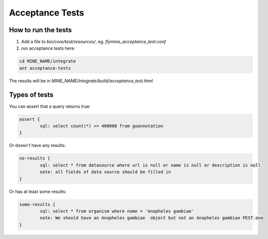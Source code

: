 Acceptance Tests
================================

How to run the tests
--------------------

1. Add a file to `bio/core/test/resources/`, eg. `flymine_acceptance_test.conf`
2. run acceptance tests here:

.. code-block:: bash

    cd MINE_NAME/integrate
    ant acceptance-tests 

The results will be in `MINE_NAME/integrate/build/acceptance_test.html`

Types of tests 
--------------------

You can assert that a query returns true:

.. code-block:: properties

	assert {
   		sql: select count(*) >= 400000 from goannotation
	}


Or doesn't have any results:

.. code-block:: properties

	no-results {
   		sql: select * from datasource where url is null or name is null or description is null
   		note: all fields of data source should be filled in
	}

Or has at least some results:

.. code-block:: properties

	some-results {
   		sql: select * from organism where name = 'Anopheles gambiae'
   		note: We should have an Anopheles gambiae  object but not an Anopheles gambiae PEST one
	}


